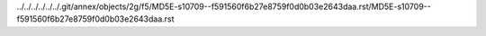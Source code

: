 ../../../../../../.git/annex/objects/2g/f5/MD5E-s10709--f591560f6b27e8759f0d0b03e2643daa.rst/MD5E-s10709--f591560f6b27e8759f0d0b03e2643daa.rst